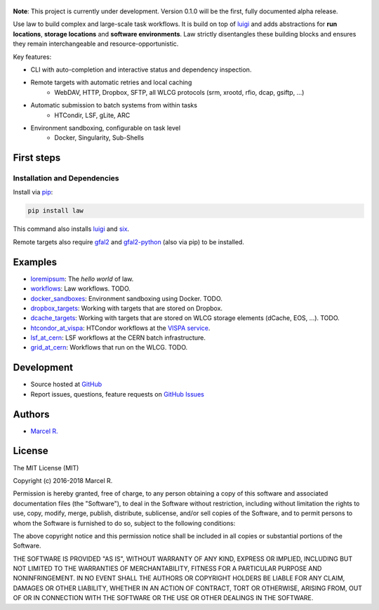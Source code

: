 .. figure:: https://raw.githubusercontent.com/riga/law/master/logo.png
   :target: https://github.com/riga/law
   :align: center
   :alt: law logo

.. image:: https://img.shields.io/travis/riga/law/master.svg?style=flat
   :target: https://travis-ci.org/riga/law
   :alt: Build status

.. image:: https://readthedocs.org/projects/law/badge/?version=latest
   :target: http://law.readthedocs.io/en/latest
   :alt: Documentation status

.. image:: https://img.shields.io/pypi/v/law.svg?style=flat
   :target: https://pypi.python.org/pypi/law
   :alt: Package version

.. image:: https://img.shields.io/pypi/l/law.svg?style=flat
   :target: https://pypi.python.org/pypi/law
   :alt: License


**Note**: This project is currently under development. Version 0.1.0 will be the first, fully documented alpha release.

Use law to build complex and large-scale task workflows. It is build on top of `luigi <https://github.com/spotify/luigi>`_ and adds abstractions for **run locations**, **storage locations** and **software environments**. Law strictly disentangles these building blocks and ensures they remain interchangeable and resource-opportunistic.

Key features:

- CLI with auto-completion and interactive status and dependency inspection.
- Remote targets with automatic retries and local caching
   - WebDAV, HTTP, Dropbox, SFTP, all WLCG protocols (srm, xrootd, rfio, dcap, gsiftp, ...)
- Automatic submission to batch systems from within tasks
   - HTCondir, LSF, gLite, ARC
- Environment sandboxing, configurable on task level
   - Docker, Singularity, Sub-Shells


.. marker-after-header


First steps
===========

Installation and Dependencies
-----------------------------

Install via `pip <https://pypi.python.org/pypi/law>`_:

.. code-block:: bash

   pip install law

This command also installs `luigi <https://pypi.python.org/pypi/luigi>`_ and `six <https://pypi.python.org/pypi/six>`_.

Remote targets also require `gfal2 <http://dmc.web.cern.ch/projects/gfal-2/home>`_ and `gfal2-python <https://pypi.python.org/pypi/gfal2-python>`_ (also via pip) to be installed.


Examples
========

- `loremipsum <https://github.com/riga/law/tree/master/examples/loremipsum>`_: The *hello world* of law.
- `workflows <https://github.com/riga/law/tree/master/examples/workflows>`_: Law workflows. TODO.
- `docker_sandboxes <https://github.com/riga/law/tree/master/examples/docker_sandboxes>`_: Environment sandboxing using Docker. TODO.
- `dropbox_targets <https://github.com/riga/law/tree/master/examples/dropbox_targets>`_: Working with targets that are stored on Dropbox.
- `dcache_targets <https://github.com/riga/law/tree/master/examples/dcache_targets>`_: Working with targets that are stored on WLCG storage elements (dCache, EOS, ...). TODO.
- `htcondor_at_vispa <https://github.com/riga/law/tree/master/examples/htcondor_at_vispa>`_: HTCondor workflows at the `VISPA service <https://vispa.physik.rwth-aachen.de>`_.
- `lsf_at_cern <https://github.com/riga/law/tree/master/examples/lsf_at_cern>`_: LSF workflows at the CERN batch infrastructure.
- `grid_at_cern <https://github.com/riga/law/tree/master/examples/grid_at_cern>`_: Workflows that run on the WLCG. TODO.


Development
===========

- Source hosted at `GitHub <https://github.com/riga/law>`_
- Report issues, questions, feature requests on `GitHub Issues <https://github.com/riga/law/issues>`_


.. marker-after-body


Authors
=======

- `Marcel R. <https://github.com/riga>`_


License
=======

The MIT License (MIT)

Copyright (c) 2016-2018 Marcel R.

Permission is hereby granted, free of charge, to any person obtaining a copy
of this software and associated documentation files (the "Software"), to deal
in the Software without restriction, including without limitation the rights
to use, copy, modify, merge, publish, distribute, sublicense, and/or sell
copies of the Software, and to permit persons to whom the Software is
furnished to do so, subject to the following conditions:

The above copyright notice and this permission notice shall be included in all
copies or substantial portions of the Software.

THE SOFTWARE IS PROVIDED "AS IS", WITHOUT WARRANTY OF ANY KIND, EXPRESS OR
IMPLIED, INCLUDING BUT NOT LIMITED TO THE WARRANTIES OF MERCHANTABILITY,
FITNESS FOR A PARTICULAR PURPOSE AND NONINFRINGEMENT. IN NO EVENT SHALL THE
AUTHORS OR COPYRIGHT HOLDERS BE LIABLE FOR ANY CLAIM, DAMAGES OR OTHER
LIABILITY, WHETHER IN AN ACTION OF CONTRACT, TORT OR OTHERWISE, ARISING FROM,
OUT OF OR IN CONNECTION WITH THE SOFTWARE OR THE USE OR OTHER DEALINGS IN THE
SOFTWARE.

